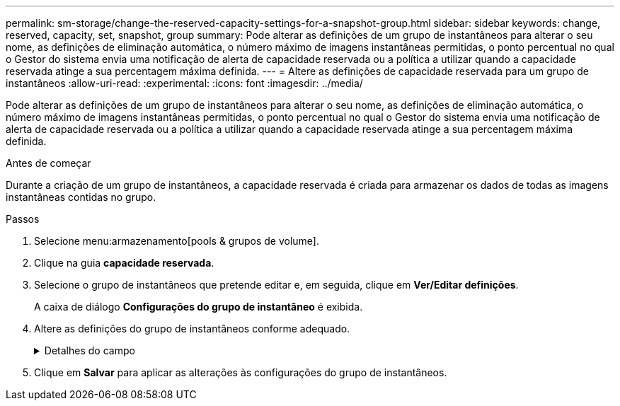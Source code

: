 ---
permalink: sm-storage/change-the-reserved-capacity-settings-for-a-snapshot-group.html 
sidebar: sidebar 
keywords: change, reserved, capacity, set, snapshot, group 
summary: Pode alterar as definições de um grupo de instantâneos para alterar o seu nome, as definições de eliminação automática, o número máximo de imagens instantâneas permitidas, o ponto percentual no qual o Gestor do sistema envia uma notificação de alerta de capacidade reservada ou a política a utilizar quando a capacidade reservada atinge a sua percentagem máxima definida. 
---
= Altere as definições de capacidade reservada para um grupo de instantâneos
:allow-uri-read: 
:experimental: 
:icons: font
:imagesdir: ../media/


[role="lead"]
Pode alterar as definições de um grupo de instantâneos para alterar o seu nome, as definições de eliminação automática, o número máximo de imagens instantâneas permitidas, o ponto percentual no qual o Gestor do sistema envia uma notificação de alerta de capacidade reservada ou a política a utilizar quando a capacidade reservada atinge a sua percentagem máxima definida.

.Antes de começar
Durante a criação de um grupo de instantâneos, a capacidade reservada é criada para armazenar os dados de todas as imagens instantâneas contidas no grupo.

.Passos
. Selecione menu:armazenamento[pools & grupos de volume].
. Clique na guia *capacidade reservada*.
. Selecione o grupo de instantâneos que pretende editar e, em seguida, clique em *Ver/Editar definições*.
+
A caixa de diálogo *Configurações do grupo de instantâneo* é exibida.

. Altere as definições do grupo de instantâneos conforme adequado.
+
.Detalhes do campo
[%collapsible]
====
[cols="2*"]
|===
| Definição | Descrição 


 a| 
*Configurações do grupo de instantâneos*



 a| 
Nome
 a| 
O nome do grupo instantâneo. É necessário especificar um nome para o grupo de instantâneos.



 a| 
Eliminação automática
 a| 
Uma definição que mantém o número total de imagens instantâneas no grupo em ou abaixo de um máximo definido pelo utilizador. Quando esta opção está ativada, o Gestor do sistema elimina automaticamente a imagem instantânea mais antiga do grupo sempre que é criado um novo instantâneo, de modo a cumprir o número máximo de imagens instantâneas permitidas para o grupo.



 a| 
Limite de imagem instantânea
 a| 
Um valor configurável que especifica o número máximo de imagens instantâneas permitidas para um grupo de instantâneos.



 a| 
Agendamento do Snapshot
 a| 
Se Sim, uma programação é definida para criar automaticamente instantâneos.



 a| 
* Configurações de capacidade reservada*



 a| 
Alerta-me quando...
 a| 
Use a caixa giratório para ajustar o ponto percentual no qual o System Manager envia uma notificação de alerta quando a capacidade reservada para um grupo de instantâneos estiver quase cheia.

Quando a capacidade reservada para o grupo de instantâneos excede o limite especificado, o System Manager envia um alerta, permitindo que você aumente a capacidade reservada ou exclua objetos desnecessários.



 a| 
Política de capacidade reservada completa
 a| 
Você pode escolher uma das seguintes políticas:

** *Limpar imagem de snapshot mais antiga* -- o System Manager limpa automaticamente a imagem de snapshot mais antiga do grupo de snapshot, que libera a capacidade reservada da imagem de snapshot para reutilização dentro do grupo.
** *Rejeitar gravações no volume base* -- quando a capacidade reservada atinge sua porcentagem máxima definida, o System Manager rejeita qualquer solicitação de gravação de e/S para o volume base que acionou o acesso à capacidade reservada.




 a| 
*Objetos associados*



 a| 
Volume base
 a| 
O nome do volume base utilizado para o grupo. Um volume base é a origem a partir da qual uma imagem instantânea é criada. Pode ser um volume grosso ou fino e é normalmente atribuído a um host. O volume base pode residir em um grupo de volumes ou em um pool de discos.



 a| 
Imagens instantâneas
 a| 
O número de imagens criadas a partir deste grupo. Uma imagem instantânea é uma cópia lógica dos dados de volume, capturados em um determinado ponto no tempo. Como um ponto de restauração, as imagens instantâneas permitem que você role de volta para um conjunto de dados em boas condições. Embora o host possa acessar a imagem instantânea, ele não pode ler ou gravar diretamente nela.

|===
====
. Clique em *Salvar* para aplicar as alterações às configurações do grupo de instantâneos.

